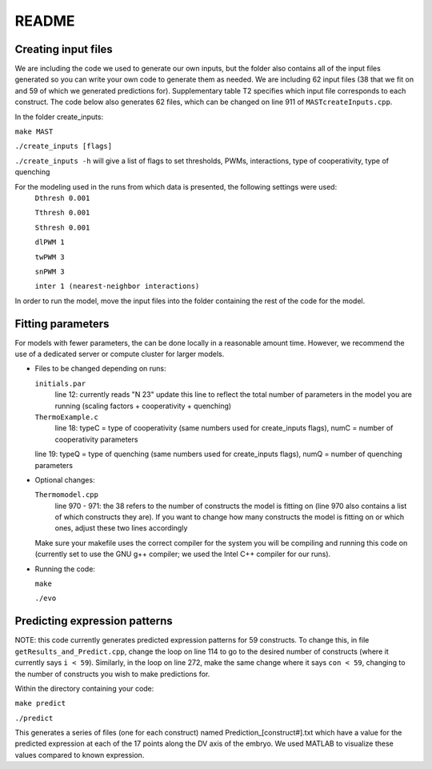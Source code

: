 README
======

Creating input files
--------------------
We are including the code we used to generate our own inputs, but the folder also contains all of the input files generated so you can write your own code to generate them as needed.
We are including 62 input files (38 that we fit on and 59 of which we generated predictions for).  Supplementary table T2 specifies which input file corresponds to each construct.  The code below also generates 62 files, which can be changed on line 911 of ``MASTcreateInputs.cpp``.

In the folder create_inputs:

``make MAST``

``./create_inputs [flags]``

``./create_inputs -h`` will give a list of flags to set thresholds, PWMs, interactions, type of cooperativity, type of quenching

For the modeling used in the runs from which data is presented, the following settings were used:
	``Dthresh 0.001``

	``Tthresh 0.001``

	``Sthresh 0.001``

	``dlPWM 1``

	``twPWM 3``

	``snPWM 3``
  
	``inter 1 (nearest-neighbor interactions)``

In order to run the model, move the input files into the folder containing the rest of the code for the model.

Fitting parameters
------------------
For models with fewer parameters, the can be done locally in a reasonable amount time. However, we recommend the use of a dedicated server or compute cluster for larger models.

- Files to be changed depending on runs:

  ``initials.par``
	line 12: currently reads "N 23"
	update this line to reflect the total number of parameters in the model you are running (scaling factors + cooperativity + quenching)
	
  ``ThermoExample.c``
	line 18: typeC = type of cooperativity (same numbers used for create_inputs flags), numC = number of cooperativity parameters
	
  line 19: typeQ = type of quenching (same numbers used for create_inputs flags), numQ = number of quenching parameters
	
- Optional changes:

  ``Thermomodel.cpp``
	line 970 - 971: the 38 refers to the number of constructs the model is fitting on (line 970 also contains a list of which constructs they are).
	If you want to change how many constructs the model is fitting on or which ones, adjust these two lines accordingly

  Make sure your makefile uses the correct compiler for the system you will be compiling and running this code on (currently set to use the GNU g++ compiler; we used the Intel C++ compiler for our runs).
	
- Running the code:
  
  ``make``

  ``./evo``
	
Predicting expression patterns
------------------------------
NOTE: this code currently generates predicted expression patterns for 59 constructs. To change this, in file ``getResults_and_Predict.cpp``, change the loop on line 114 to go to the desired number of constructs (where it currently says ``i < 59``). Similarly, in the loop on line 272, make the same change where it says ``con < 59``, changing to the number of constructs you wish to make predictions for.

Within the directory containing your code:

``make predict``

``./predict``

This generates a series of files (one for each construct) named Prediction_[construct#].txt which have a value for the predicted expression at each of the 17 points along the DV axis of the embryo. We used MATLAB to visualize these values compared to known expression.  
